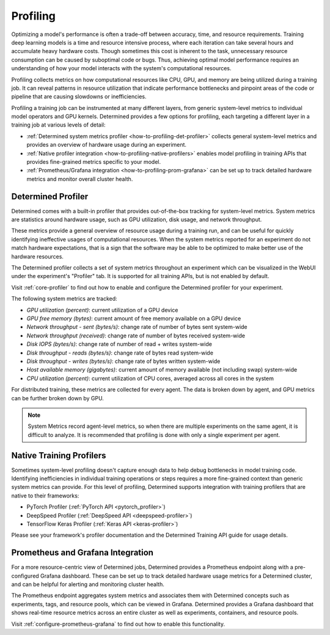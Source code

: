 .. _profiling:

###########
 Profiling
###########

Optimizing a model's performance is often a trade-off between accuracy, time, and resource
requirements. Training deep learning models is a time and resource intensive process, where each
iteration can take several hours and accumulate heavy hardware costs. Though sometimes this cost is
inherent to the task, unnecessary resource consumption can be caused by suboptimal code or bugs.
Thus, achieving optimal model performance requires an understanding of how your model interacts with
the system's computational resources.

Profiling collects metrics on how computational resources like CPU, GPU, and memory are being
utilized during a training job. It can reveal patterns in resource utilization that indicate
performance bottlenecks and pinpoint areas of the code or pipeline that are causing slowdowns or
inefficiencies.

Profiling a training job can be instrumented at many different layers, from generic system-level
metrics to individual model operators and GPU kernels. Determined provides a few options for
profiling, each targeting a different layer in a training job at various levels of detail:

-  :ref:`Determined system metrics profiler <how-to-profiling-det-profiler>` collects general
   system-level metrics and provides an overview of hardware usage during an experiment.
-  :ref:`Native profiler integration <how-to-profiling-native-profilers>` enables model profiling in
   training APIs that provides fine-grained metrics specific to your model.
-  :ref:`Prometheus/Grafana integration <how-to-profiling-prom-grafana>` can be set up to track
   detailed hardware metrics and monitor overall cluster health.

.. _how-to-profiling:

.. _how-to-profiling-det-profiler:

*********************
 Determined Profiler
*********************

Determined comes with a built-in profiler that provides out-of-the-box tracking for system-level
metrics. System metrics are statistics around hardware usage, such as GPU utilization, disk usage,
and network throughput.

These metrics provide a general overview of resource usage during a training run, and can be useful
for quickly identifying ineffective usages of computational resources. When the system metrics
reported for an experiment do not match hardware expectations, that is a sign that the software may
be able to be optimized to make better use of the hardware resources.

The Determined profiler collects a set of system metrics throughout an experiment which can be
visualized in the WebUI under the experiment's "Profiler" tab. It is supported for all training
APIs, but is not enabled by default.

Visit :ref:`core-profiler` to find out how to enable and configure the Determined profiler for your
experiment.

The following system metrics are tracked:

-  *GPU utilization (percent)*: current utilization of a GPU device
-  *GPU free memory (bytes)*: current amount of free memory available on a GPU device
-  *Network throughput - sent (bytes/s)*: change rate of number of bytes sent system-wide
-  *Network throughput (received)*: change rate of number of bytes received system-wide
-  *Disk IOPS (bytes/s)*: change rate of number of read + writes system-wide
-  *Disk throughput - reads (bytes/s)*: change rate of bytes read system-wide
-  *Disk throughput - writes (bytes/s)*: change rate of bytes written system-wide
-  *Host available memory (gigabytes)*: current amount of memory available (not including swap)
   system-wide
-  *CPU utilization (percent)*: current utilization of CPU cores, averaged across all cores in the
   system

For distributed training, these metrics are collected for every agent. The data is broken down by
agent, and GPU metrics can be further broken down by GPU.

.. note::

   System Metrics record agent-level metrics, so when there are multiple experiments on the same
   agent, it is difficult to analyze. It is recommended that profiling is done with only a single
   experiment per agent.

.. _how-to-profiling-native-profilers:

***************************
 Native Training Profilers
***************************

Sometimes system-level profiling doesn't capture enough data to help debug bottlenecks in model
training code. Identifying inefficiencies in individual training operations or steps requires a more
fine-grained context than generic system metrics can provide. For this level of profiling,
Determined supports integration with training profilers that are native to their frameworks:

-  PyTorch Profiler (:ref:`PyTorch API <pytorch_profiler>`)
-  DeepSpeed Profiler (:ref:`DeepSpeed API <deepspeed-profiler>`)
-  TensorFlow Keras Profiler (:ref:`Keras API <keras-profiler>`)

Please see your framework's profiler documentation and the Determined Training API guide for usage
details.

.. _how-to-profiling-prom-grafana:

************************************
 Prometheus and Grafana Integration
************************************

For a more resource-centric view of Determined jobs, Determined provides a Prometheus endpoint along
with a pre-configured Grafana dashboard. These can be set up to track detailed hardware usage
metrics for a Determined cluster, and can be helpful for alerting and monitoring cluster health.

The Prometheus endpoint aggregates system metrics and associates them with Determined concepts such
as experiments, tags, and resource pools, which can be viewed in Grafana. Determined provides a
Grafana dashboard that shows real-time resource metrics across an entire cluster as well as
experiments, containers, and resource pools.

Visit :ref:`configure-prometheus-grafana` to find out how to enable this functionality.
